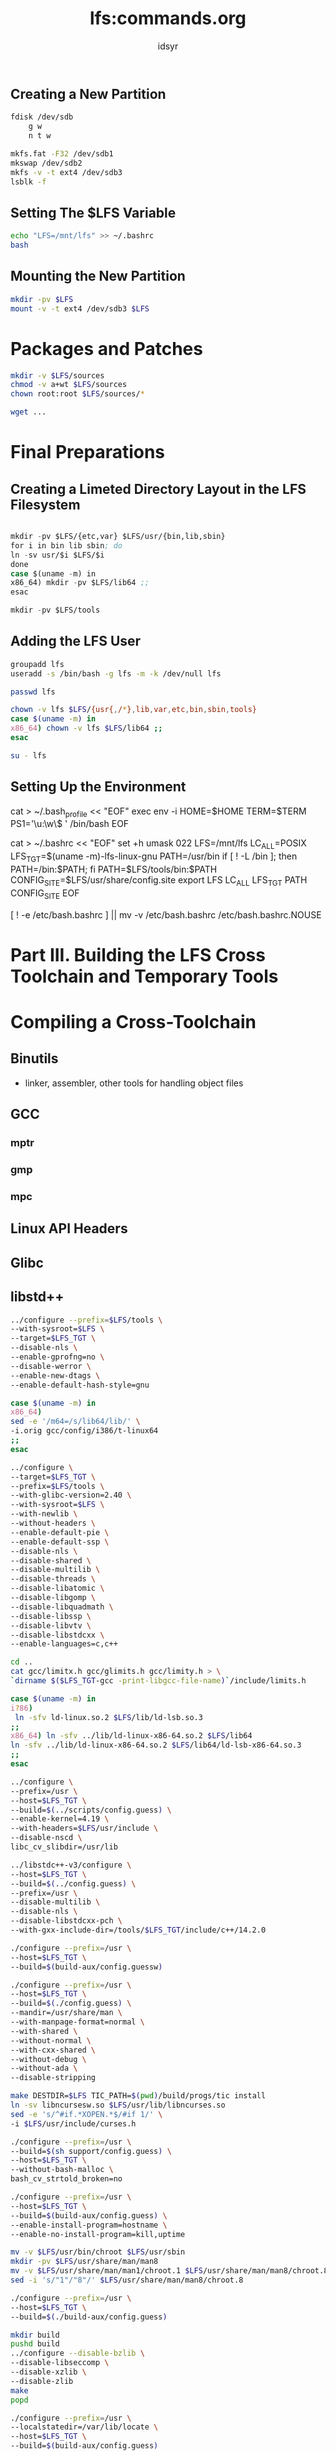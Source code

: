 #+TITLE: lfs:commands.org
#+AUTHOR: idsyr
#+STARTUP: showeverything
#+OPTIONS: toc:2

** Creating a New Partition
#+begin_src bash
fdisk /dev/sdb
    g w
    n t w

mkfs.fat -F32 /dev/sdb1
mkswap /dev/sdb2
mkfs -v -t ext4 /dev/sdb3
lsblk -f
#+end_src

** Setting The $LFS Variable
#+begin_src bash
echo "LFS=/mnt/lfs" >> ~/.bashrc
bash
#+end_src

** Mounting the New Partition
#+begin_src bash
mkdir -pv $LFS
mount -v -t ext4 /dev/sdb3 $LFS
#+end_src

* Packages and Patches
#+begin_src bash
mkdir -v $LFS/sources
chmod -v a+wt $LFS/sources
chown root:root $LFS/sources/*

wget ...
#+end_src


* Final Preparations
** Creating a Limeted Directory Layout in the LFS Filesystem
#+begin_src emacs-lisp

mkdir -pv $LFS/{etc,var} $LFS/usr/{bin,lib,sbin}
for i in bin lib sbin; do
ln -sv usr/$i $LFS/$i
done
case $(uname -m) in
x86_64) mkdir -pv $LFS/lib64 ;;
esac

mkdir -pv $LFS/tools
#+end_src

** Adding the LFS User
#+begin_src bash
groupadd lfs
useradd -s /bin/bash -g lfs -m -k /dev/null lfs
#+end_src

#+begin_src bash
passwd lfs

chown -v lfs $LFS/{usr{,/*},lib,var,etc,bin,sbin,tools}
case $(uname -m) in
x86_64) chown -v lfs $LFS/lib64 ;;
esac

su - lfs
#+end_src

** Setting Up the Environment
#+beign_src bash
cat > ~/.bash_profile << "EOF"
exec env -i HOME=$HOME TERM=$TERM PS1='\u:\w\$ ' /bin/bash
EOF

cat > ~/.bashrc << "EOF"
set +h
umask 022
LFS=/mnt/lfs
LC_ALL=POSIX
LFS_TGT=$(uname -m)-lfs-linux-gnu
PATH=/usr/bin
if [ ! -L /bin ]; then PATH=/bin:$PATH; fi
PATH=$LFS/tools/bin:$PATH
CONFIG_SITE=$LFS/usr/share/config.site
export LFS LC_ALL LFS_TGT PATH CONFIG_SITE
EOF

[ ! -e /etc/bash.bashrc ] || mv -v /etc/bash.bashrc /etc/bash.bashrc.NOUSE
#+end_src






* Part III. Building the LFS Cross Toolchain and Temporary Tools
* Compiling a Cross-Toolchain
** Binutils
- linker, assembler, other tools for handling object files
** GCC
*** mptr
*** gmp
*** mpc
** Linux API Headers
** Glibc
** libstd++


#+begin_src bash
../configure --prefix=$LFS/tools \
--with-sysroot=$LFS \
--target=$LFS_TGT \
--disable-nls \
--enable-gprofng=no \
--disable-werror \
--enable-new-dtags \
--enable-default-hash-style=gnu
#+end_src




#+begin_src bash
case $(uname -m) in
x86_64)
sed -e '/m64=/s/lib64/lib/' \
-i.orig gcc/config/i386/t-linux64
;;
esac

../configure \
--target=$LFS_TGT \
--prefix=$LFS/tools \
--with-glibc-version=2.40 \
--with-sysroot=$LFS \
--with-newlib \
--without-headers \
--enable-default-pie \
--enable-default-ssp \
--disable-nls \
--disable-shared \
--disable-multilib \
--disable-threads \
--disable-libatomic \
--disable-libgomp \
--disable-libquadmath \
--disable-libssp \
--disable-libvtv \
--disable-libstdcxx \
--enable-languages=c,c++

cd ..
cat gcc/limitx.h gcc/glimits.h gcc/limity.h > \
`dirname $($LFS_TGT-gcc -print-libgcc-file-name)`/include/limits.h

case $(uname -m) in
i?86)
 ln -sfv ld-linux.so.2 $LFS/lib/ld-lsb.so.3
;;
x86_64) ln -sfv ../lib/ld-linux-x86-64.so.2 $LFS/lib64
ln -sfv ../lib/ld-linux-x86-64.so.2 $LFS/lib64/ld-lsb-x86-64.so.3
;;
esac
#+end_src


#+begin_src bash
../configure \
--prefix=/usr \
--host=$LFS_TGT \
--build=$(../scripts/config.guess) \
--enable-kernel=4.19 \
--with-headers=$LFS/usr/include \
--disable-nscd \
libc_cv_slibdir=/usr/lib
#+end_src

#+begin_src bash
../libstdc++-v3/configure \
--host=$LFS_TGT \
--build=$(../config.guess) \
--prefix=/usr \
--disable-multilib \
--disable-nls \
--disable-libstdcxx-pch \
--with-gxx-include-dir=/tools/$LFS_TGT/include/c++/14.2.0
#+end_src







#+begin_src bash
./configure --prefix=/usr \
--host=$LFS_TGT \
--build=$(build-aux/config.guessw)
#+end_src

#+begin_src bash
./configure --prefix=/usr \
--host=$LFS_TGT \
--build=$(./config.guess) \
--mandir=/usr/share/man \
--with-manpage-format=normal \
--with-shared \
--without-normal \
--with-cxx-shared \
--without-debug \
--without-ada \
--disable-stripping
#+end_src

#+begin_src bash
make DESTDIR=$LFS TIC_PATH=$(pwd)/build/progs/tic install
ln -sv libncursesw.so $LFS/usr/lib/libncurses.so
sed -e 's/^#if.*XOPEN.*$/#if 1/' \
-i $LFS/usr/include/curses.h
#+end_src

#+begin_src bash
./configure --prefix=/usr \
--build=$(sh support/config.guess) \
--host=$LFS_TGT \
--without-bash-malloc \
bash_cv_strtold_broken=no
#+end_src

#+begin_src bash
./configure --prefix=/usr \
--host=$LFS_TGT \
--build=$(build-aux/config.guess) \
--enable-install-program=hostname \
--enable-no-install-program=kill,uptime
#+end_src

#+begin_src bash
mv -v $LFS/usr/bin/chroot $LFS/usr/sbin
mkdir -pv $LFS/usr/share/man/man8
mv -v $LFS/usr/share/man/man1/chroot.1 $LFS/usr/share/man/man8/chroot.8
sed -i 's/"1"/"8"/' $LFS/usr/share/man/man8/chroot.8
#+end_src

#+begin_src bash
./configure --prefix=/usr \
--host=$LFS_TGT \
--build=$(./build-aux/config.guess)
#+end_src

#+begin_src bash
mkdir build
pushd build
../configure --disable-bzlib \
--disable-libseccomp \
--disable-xzlib \
--disable-zlib
make
popd
#+end_src

#+begin_src bash
./configure --prefix=/usr \
--localstatedir=/var/lib/locate \
--host=$LFS_TGT \
--build=$(build-aux/config.guess)
#+end_src

#+begin_src bash
./configure --prefix=/usr \
--host=$LFS_TGT \
--build=$(build-aux/config.guess)
#+end_src

#+begin_src bash
./configure --prefix=/usr \
--host=$LFS_TGT \
--build=$(./build-aux/config.guess)
#+end_src

#+begin_src bash
./configure --prefix=/usr \
--without-guile \
--host=$LFS_TGT \
--build=$(build-aux/config.guess)
#+end_src

#+begin_src bash
./configure --prefix=/usr \
--host=$LFS_TGT \
--build=$(build-aux/config.guess)
#+end_src

#+begin_src bash
./configure --prefix=/usr \
--host=$LFS_TGT \
--build=$(./build-aux/config.guess)
#+end_src

#+begin_src bash
./configure --prefix=/usr \
--host=$LFS_TGT \
--build=$(build-aux/config.guess)
#+end_src

#+begin_src bash
./configure --prefix=/usr \
--host=$LFS_TGT \
--build=$(build-aux/config.guess) \
--disable-static \
--docdir=/usr/share/doc/xz-5.6.2
#+end_src

#+begin_src bash
../configure \
--prefix=/usr \
--build=$(../config.guess) \
--host=$LFS_TGT \
--disable-nls \
--enable-shared \
--enable-gprofng=no \
--disable-werror \
--enable-64-bit-bfd \
--enable-new-dtags \
--enable-default-hash-style=gnu
#+end_src

#+begin_src bash
case $(uname -m) in
x86_64)
sed -e '/m64=/s/lib64/lib/' \
-i.orig gcc/config/i386/t-linux64
;;
esac
#+end_src

#+begin_src bash
../configure \
--build=$(../config.guess) \
--host=$LFS_TGT \
--target=$LFS_TGT \
LDFLAGS_FOR_TARGET=-L$PWD/$LFS_TGT/libgcc \
--prefix=/usr \
--with-build-sysroot=$LFS \
--enable-default-pie \
--enable-default-ssp \
--disable-nls \
--disable-multilib \
--disable-libatomic \
--disable-libgomp \
--disable-libquadmath \
--disable-libsanitizer \
--disable-libssp \
--disable-libvtv \
--enable-languages=c,c++ 
#+end_src

#+begin_src bash
tar -xf ../mpfr-4.2.1.tar.xz
mv -v mpfr-4.2.1 mpfr
tar -xf ../gmp-6.3.0.tar.xz
mv -v gmp-6.3.0 gmp
tar -xf ../mpc-1.3.1.tar.gz
mv -v mpc-1.3.1 mpc
#+end_src


* Chapter 7


* USEFUL
#+begin_src bash
gcc -dumpmachine
readelf -l <name of binary> | grep interpreter
#+end_src
